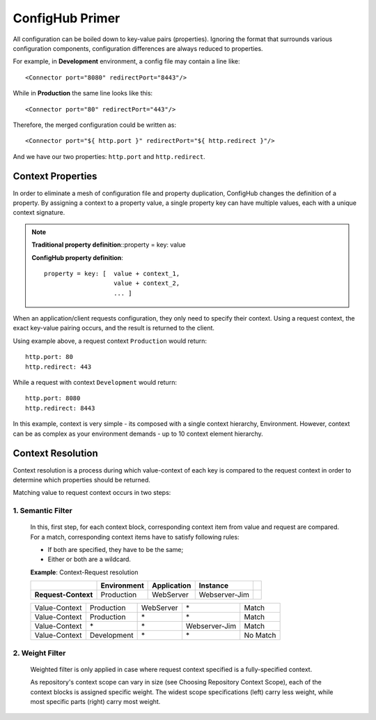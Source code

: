 .. _primer:

ConfigHub Primer
^^^^^^^^^^^^^^^^

All configuration can be boiled down to key-value pairs (properties).  Ignoring the format
that surrounds various configuration components, configuration differences are always reduced to properties.

For example, in **Development** environment, a config file may contain a line like::

    <Connector port="8080" redirectPort="8443"/>

While in **Production** the same line looks like this::

    <Connector port="80" redirectPort="443"/>

Therefore, the merged configuration could be written as::

    <Connector port="${ http.port }" redirectPort="${ http.redirect }"/>

And we have our two properties:  ``http.port`` and ``http.redirect``.


Context Properties
~~~~~~~~~~~~~~~~~~

In order to eliminate a mesh of configuration file and property duplication, ConfigHub changes the definition
of a property.  By assigning a context to a property value, a single property key can have multiple values,
each with a unique context signature.

.. note::
   **Traditional property definition**::property = key: value

   **ConfigHub property definition**::

      property = key: [  value + context_1,
                         value + context_2,
                         ... ]

When an application/client requests configuration, they only need to specify their context.  Using a request
context, the exact key-value pairing occurs, and the result is returned to the client.

Using example above, a request context ``Production`` would return::

   http.port: 80
   http.redirect: 443

While a request with context ``Development`` would return::

   http.port: 8080
   http.redirect: 8443

In this example, context is very simple - its composed with a single context hierarchy, Environment.  However,
context can be as complex as your environment demands - up to 10 context element hierarchy.


Context Resolution
~~~~~~~~~~~~~~~~~~

Context resolution is a process during which value-context of each key is compared to the request context in order
to determine which properties should be returned.

Matching value to request context occurs in two steps:

1. Semantic Filter
------------------

   In this, first step, for each context block, corresponding context item from value and request are compared.
   For a match, corresponding context items have to satisfy following rules:

   * If both are specified, they have to be the same;
   * Either or both are a wildcard.

   .. role:: sx
   .. role:: sr


   **Example**: Context-Request resolution

   +---------------------+------------------+---------------+---------------+-----------------+
   |                     | Environment      | Application   | Instance      |                 |
   +=====================+==================+===============+===============+=================+
   | **Request-Context** | Production       | WebServer     | Webserver-Jim |                 |
   +---------------------+------------------+---------------+---------------+-----------------+

   +---------------------+------------------+---------------+---------------+-----------------+
   | Value-Context       | Production       | WebServer     | :sx:`\*`      | :sr:`Match`     |
   +---------------------+------------------+---------------+---------------+-----------------+
   | Value-Context       | Production       | :sx:`\*`      | :sx:`\*`      | :sr:`Match`     |
   +---------------------+------------------+---------------+---------------+-----------------+
   | Value-Context       | :sx:`\*`         | :sx:`\*`      | Webserver-Jim | :sr:`Match`     |
   +---------------------+------------------+---------------+---------------+-----------------+
   | Value-Context       | Development      | :sx:`\*`      | :sx:`\*`      | No Match        |
   +---------------------+------------------+---------------+---------------+-----------------+



2. Weight Filter
----------------

   Weighted filter is only applied in case where request context specified is a fully-specified context.

   As repository's context scope can vary in size (see Choosing Repository Context Scope), each of the context
   blocks is assigned specific weight. The widest scope specifications (left) carry less weight, while most
   specific parts (right) carry most weight.
